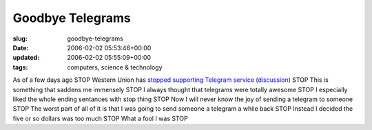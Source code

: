 Goodbye Telegrams
=================

:slug: goodbye-telegrams
:date: 2006-02-02 05:53:46+00:00
:updated: 2006-02-02 05:55:09+00:00
:tags: computers, science & technology

As of a few days ago STOP Western Union has `stopped supporting Telegram
service <http://www.westernunion.com/info/osTelegram.asp?country=US>`__
(`discussion <http://www.livescience.com/technology/060131_western_union.html>`__)
STOP This is something that saddens me immensely STOP I always thought
that telegrams were totally awesome STOP I especially liked the whole
ending sentances with stop thing STOP Now I will never know the joy of
sending a telegram to someone STOP The worst part of all of it is that I
was going to send someone a telegram a while back STOP Instead I decided
the five or so dollars was too much STOP What a fool I was STOP
